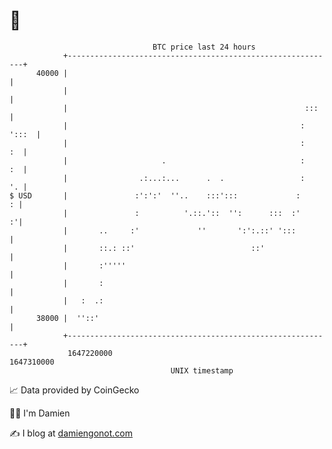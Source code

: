 * 👋

#+begin_example
                                   BTC price last 24 hours                    
               +------------------------------------------------------------+ 
         40000 |                                                            | 
               |                                                            | 
               |                                                     :::    | 
               |                                                    : ':::  | 
               |                                                    :    :  | 
               |                     .                              :    :  | 
               |                .:...:...      .  .                 :    '. | 
   $ USD       |               :':':'  ''..    :::':::             :      : | 
               |               :          '.::.'::  '':      :::  :'      :'| 
               |       ..     :'             ''       ':':.::' ':::         | 
               |       ::.: ::'                          ::'                | 
               |       :'''''                                               | 
               |       :                                                    | 
               |   :  .:                                                    | 
         38000 |  ''::'                                                     | 
               +------------------------------------------------------------+ 
                1647220000                                        1647310000  
                                       UNIX timestamp                         
#+end_example
📈 Data provided by CoinGecko

🧑‍💻 I'm Damien

✍️ I blog at [[https://www.damiengonot.com][damiengonot.com]]
